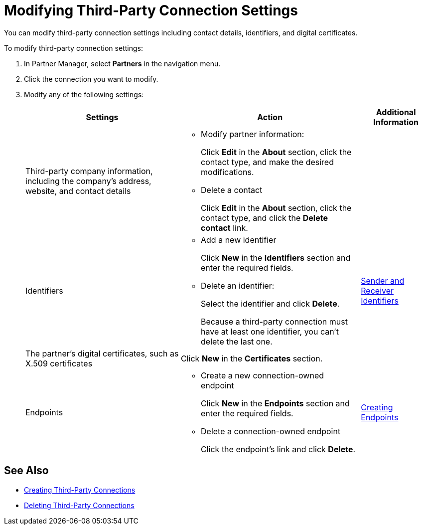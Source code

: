 = Modifying Third-Party Connection Settings

You can modify third-party connection settings including contact details, identifiers, and digital certificates.

To modify third-party connection settings:

. In Partner Manager, select *Partners* in the navigation menu.
. Click the connection you want to modify.
. Modify any of the following settings:
+
[%header%autowidth.spread]
|===
|Settings |Action a|Additional Information
|Third-party company information, including the company's address, website, and contact details a|
* Modify partner information:
+
Click *Edit* in the *About* section, click the contact type, and make the desired modifications.
+
* Delete a contact
+
Click *Edit* in the *About* section, click the contact type, and click the *Delete contact* link.
|
| Identifiers
a|
* Add a new identifier
+
Click *New* in the *Identifiers* section and enter the required fields.
+
* Delete an identifier:
+
Select the identifier and click *Delete*.
+
Because a third-party connection must have at least one identifier, you can't delete the last one.
+
| xref:partner-manager-identifiers.adoc[Sender and Receiver Identifiers]
| The partner's digital certificates, such as X.509 certificates
| Click *New* in the *Certificates* section.
|
| Endpoints
a| * Create a new connection-owned endpoint
+
Click *New* in the *Endpoints* section and enter the required fields.
+
* Delete a connection-owned endpoint
+
Click the endpoint's link and click *Delete*.
| xref:create-endpoint.adoc[Creating Endpoints]
|===

== See Also

* xref:create-third-party.adoc[Creating Third-Party Connections]
* xref:delete-third-party.adoc[Deleting Third-Party Connections]
